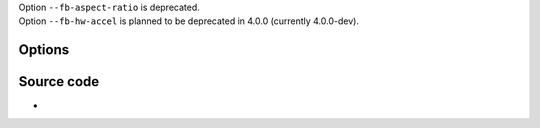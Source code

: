 .. raw:: mediawiki

   {{Module|name=fb|type=Video output|os=Linux|description=GNU/Linux framebuffer video output|sc=none}}

| Option ``--fb-aspect-ratio`` is deprecated.
| Option ``--fb-hw-accel`` is planned to be deprecated in 4.0.0 (currently 4.0.0-dev).

Options
-------

.. raw:: mediawiki

   {{Option
   |name=fbdev
   |value=string
   |default="/dev/fb0"
   |description=Framebuffer device to use for rendering (usually <code>/dev/fb0</code>)
   }}

.. raw:: mediawiki

   {{Option
   |name=fb-tty
   |value=boolean
   |default=enabled
   |description=Run framebuffer on current [[wiktionary:TTY|TTY]] device (default enabled). (disable tty handling with caution)
   }}

.. raw:: mediawiki

   {{Option
   |name=fb-chroma
   |value=string
   |default=RGB
   |description=Chroma [[fourcc]] used by the framebuffer. Default is [[RGB]] since the fb device has no way to report its [[chroma]]
   }}

.. raw:: mediawiki

   {{Option
   |name=fb-mode
   |value=integer
   |select={0,1,2,3,4}
   |default=4
   |description=Select the resolution for the framebuffer. Currently it supports the values: 0 - QCIF, 1 - CIF, 2 - NTSC, 3 - PAL, 4 - auto
   }}

Source code
-----------

-  

   .. raw:: mediawiki

      {{VLCSourceFile|modules/video_output/fb.c}}

.. raw:: mediawiki

   {{Documentation}}
